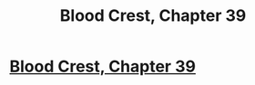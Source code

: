 #+TITLE: Blood Crest, Chapter 39

* [[https://www.fanfiction.net/s/10629488/39/Blood-Crest][Blood Crest, Chapter 39]]
:PROPERTIES:
:Author: Breaking_the_Candle
:Score: 13
:DateUnix: 1584432150.0
:DateShort: 2020-Mar-17
:END:
